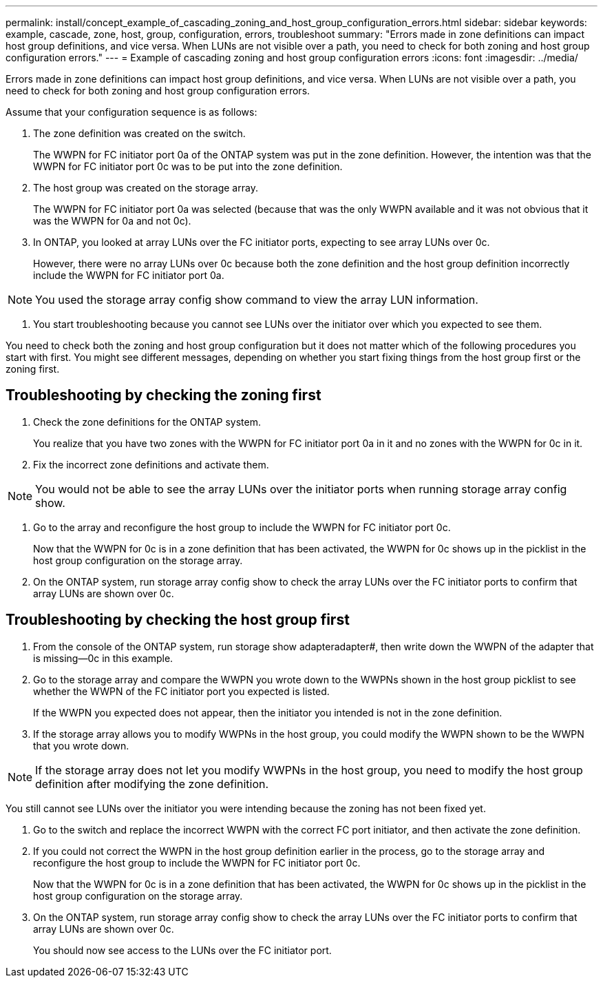 ---
permalink: install/concept_example_of_cascading_zoning_and_host_group_configuration_errors.html
sidebar: sidebar
keywords: example, cascade, zone, host, group, configuration, errors, troubleshoot
summary: "Errors made in zone definitions can impact host group definitions, and vice versa. When LUNs are not visible over a path, you need to check for both zoning and host group configuration errors."
---
= Example of cascading zoning and host group configuration errors
:icons: font
:imagesdir: ../media/

[.lead]
Errors made in zone definitions can impact host group definitions, and vice versa. When LUNs are not visible over a path, you need to check for both zoning and host group configuration errors.

Assume that your configuration sequence is as follows:

. The zone definition was created on the switch.
+
The WWPN for FC initiator port 0a of the ONTAP system was put in the zone definition. However, the intention was that the WWPN for FC initiator port 0c was to be put into the zone definition.

. The host group was created on the storage array.
+
The WWPN for FC initiator port 0a was selected (because that was the only WWPN available and it was not obvious that it was the WWPN for 0a and not 0c).

. In ONTAP, you looked at array LUNs over the FC initiator ports, expecting to see array LUNs over 0c.
+
However, there were no array LUNs over 0c because both the zone definition and the host group definition incorrectly include the WWPN for FC initiator port 0a.

[NOTE]
====
You used the storage array config show command to view the array LUN information.
====

. You start troubleshooting because you cannot see LUNs over the initiator over which you expected to see them.

You need to check both the zoning and host group configuration but it does not matter which of the following procedures you start with first. You might see different messages, depending on whether you start fixing things from the host group first or the zoning first.

== Troubleshooting by checking the zoning first

. Check the zone definitions for the ONTAP system.
+
You realize that you have two zones with the WWPN for FC initiator port 0a in it and no zones with the WWPN for 0c in it.

. Fix the incorrect zone definitions and activate them.

[NOTE]
====
You would not be able to see the array LUNs over the initiator ports when running storage array config show.
====
. Go to the array and reconfigure the host group to include the WWPN for FC initiator port 0c.
+
Now that the WWPN for 0c is in a zone definition that has been activated, the WWPN for 0c shows up in the picklist in the host group configuration on the storage array.

. On the ONTAP system, run storage array config show to check the array LUNs over the FC initiator ports to confirm that array LUNs are shown over 0c.

== Troubleshooting by checking the host group first

. From the console of the ONTAP system, run storage show adapteradapter#, then write down the WWPN of the adapter that is missing--0c in this example.
. Go to the storage array and compare the WWPN you wrote down to the WWPNs shown in the host group picklist to see whether the WWPN of the FC initiator port you expected is listed.
+
If the WWPN you expected does not appear, then the initiator you intended is not in the zone definition.

. If the storage array allows you to modify WWPNs in the host group, you could modify the WWPN shown to be the WWPN that you wrote down.

[NOTE]
====
If the storage array does not let you modify WWPNs in the host group, you need to modify the host group definition after modifying the zone definition.
====

You still cannot see LUNs over the initiator you were intending because the zoning has not been fixed yet.

. Go to the switch and replace the incorrect WWPN with the correct FC port initiator, and then activate the zone definition.
. If you could not correct the WWPN in the host group definition earlier in the process, go to the storage array and reconfigure the host group to include the WWPN for FC initiator port 0c.
+
Now that the WWPN for 0c is in a zone definition that has been activated, the WWPN for 0c shows up in the picklist in the host group configuration on the storage array.

. On the ONTAP system, run storage array config show to check the array LUNs over the FC initiator ports to confirm that array LUNs are shown over 0c.
+
You should now see access to the LUNs over the FC initiator port.
